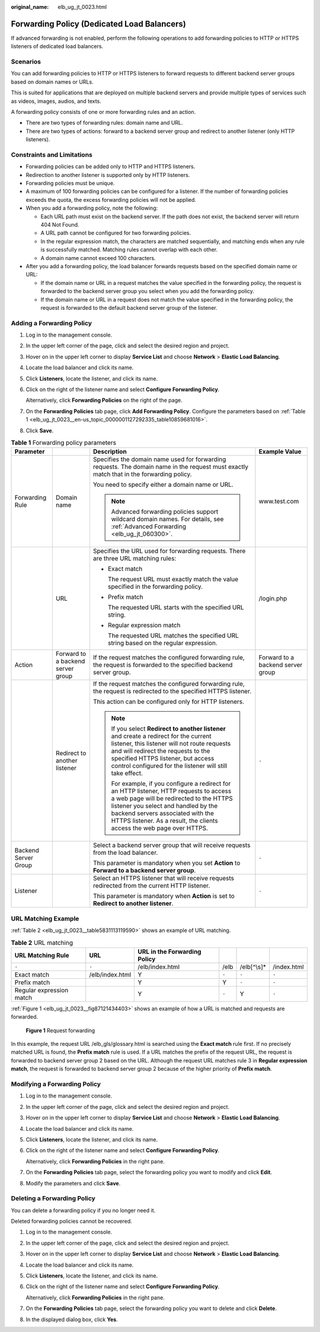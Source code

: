 :original_name: elb_ug_jt_0023.html

.. _elb_ug_jt_0023:

Forwarding Policy (Dedicated Load Balancers)
============================================

If advanced forwarding is not enabled, perform the following operations to add forwarding policies to HTTP or HTTPS listeners of dedicated load balancers.

Scenarios
---------

You can add forwarding policies to HTTP or HTTPS listeners to forward requests to different backend server groups based on domain names or URLs.

This is suited for applications that are deployed on multiple backend servers and provide multiple types of services such as videos, images, audios, and texts.

A forwarding policy consists of one or more forwarding rules and an action.

-  There are two types of forwarding rules: domain name and URL.
-  There are two types of actions: forward to a backend server group and redirect to another listener (only HTTP listeners).

Constraints and Limitations
---------------------------

-  Forwarding policies can be added only to HTTP and HTTPS listeners.
-  Redirection to another listener is supported only by HTTP listeners.
-  Forwarding policies must be unique.
-  A maximum of 100 forwarding policies can be configured for a listener. If the number of forwarding policies exceeds the quota, the excess forwarding policies will not be applied.
-  When you add a forwarding policy, note the following:

   -  Each URL path must exist on the backend server. If the path does not exist, the backend server will return 404 Not Found.
   -  A URL path cannot be configured for two forwarding policies.
   -  In the regular expression match, the characters are matched sequentially, and matching ends when any rule is successfully matched. Matching rules cannot overlap with each other.
   -  A domain name cannot exceed 100 characters.

-  After you add a forwarding policy, the load balancer forwards requests based on the specified domain name or URL:

   -  If the domain name or URL in a request matches the value specified in the forwarding policy, the request is forwarded to the backend server group you select when you add the forwarding policy.
   -  If the domain name or URL in a request does not match the value specified in the forwarding policy, the request is forwarded to the default backend server group of the listener.

Adding a Forwarding Policy
--------------------------

#. Log in to the management console.

#. In the upper left corner of the page, click |image1| and select the desired region and project.

#. Hover on |image2| in the upper left corner to display **Service List** and choose **Network** > **Elastic Load Balancing**.

#. Locate the load balancer and click its name.

#. Click **Listeners**, locate the listener, and click its name.

#. Click |image3| on the right of the listener name and select **Configure Forwarding Policy**.

   Alternatively, click **Forwarding Policies** on the right of the page.

#. On the **Forwarding Policies** tab page, click **Add Forwarding Policy**. Configure the parameters based on :ref:`Table 1 <elb_ug_jt_0023__en-us_topic_0000001127292335_table10859681016>`.

#. Click **Save**.

.. _elb_ug_jt_0023__en-us_topic_0000001127292335_table10859681016:

.. table:: **Table 1** Forwarding policy parameters

   +----------------------+-----------------------------------+------------------------------------------------------------------------------------------------------------------------------------------------------------------------------------------------------------------------------------------------------------------------------------------+-----------------------------------+
   | Parameter            |                                   | Description                                                                                                                                                                                                                                                                              | Example Value                     |
   +======================+===================================+==========================================================================================================================================================================================================================================================================================+===================================+
   | Forwarding Rule      | Domain name                       | Specifies the domain name used for forwarding requests. The domain name in the request must exactly match that in the forwarding policy.                                                                                                                                                 | www.test.com                      |
   |                      |                                   |                                                                                                                                                                                                                                                                                          |                                   |
   |                      |                                   | You need to specify either a domain name or URL.                                                                                                                                                                                                                                         |                                   |
   |                      |                                   |                                                                                                                                                                                                                                                                                          |                                   |
   |                      |                                   | .. note::                                                                                                                                                                                                                                                                                |                                   |
   |                      |                                   |                                                                                                                                                                                                                                                                                          |                                   |
   |                      |                                   |    Advanced forwarding policies support wildcard domain names. For details, see :ref:`Advanced Forwarding <elb_ug_jt_060300>`.                                                                                                                                                           |                                   |
   +----------------------+-----------------------------------+------------------------------------------------------------------------------------------------------------------------------------------------------------------------------------------------------------------------------------------------------------------------------------------+-----------------------------------+
   |                      | URL                               | Specifies the URL used for forwarding requests. There are three URL matching rules:                                                                                                                                                                                                      | /login.php                        |
   |                      |                                   |                                                                                                                                                                                                                                                                                          |                                   |
   |                      |                                   | -  Exact match                                                                                                                                                                                                                                                                           |                                   |
   |                      |                                   |                                                                                                                                                                                                                                                                                          |                                   |
   |                      |                                   |    The request URL must exactly match the value specified in the forwarding policy.                                                                                                                                                                                                      |                                   |
   |                      |                                   |                                                                                                                                                                                                                                                                                          |                                   |
   |                      |                                   | -  Prefix match                                                                                                                                                                                                                                                                          |                                   |
   |                      |                                   |                                                                                                                                                                                                                                                                                          |                                   |
   |                      |                                   |    The requested URL starts with the specified URL string.                                                                                                                                                                                                                               |                                   |
   |                      |                                   |                                                                                                                                                                                                                                                                                          |                                   |
   |                      |                                   | -  Regular expression match                                                                                                                                                                                                                                                              |                                   |
   |                      |                                   |                                                                                                                                                                                                                                                                                          |                                   |
   |                      |                                   |    The requested URL matches the specified URL string based on the regular expression.                                                                                                                                                                                                   |                                   |
   +----------------------+-----------------------------------+------------------------------------------------------------------------------------------------------------------------------------------------------------------------------------------------------------------------------------------------------------------------------------------+-----------------------------------+
   | Action               | Forward to a backend server group | If the request matches the configured forwarding rule, the request is forwarded to the specified backend server group.                                                                                                                                                                   | Forward to a backend server group |
   +----------------------+-----------------------------------+------------------------------------------------------------------------------------------------------------------------------------------------------------------------------------------------------------------------------------------------------------------------------------------+-----------------------------------+
   |                      | Redirect to another listener      | If the request matches the configured forwarding rule, the request is redirected to the specified HTTPS listener.                                                                                                                                                                        | ``-``                             |
   |                      |                                   |                                                                                                                                                                                                                                                                                          |                                   |
   |                      |                                   | This action can be configured only for HTTP listeners.                                                                                                                                                                                                                                   |                                   |
   |                      |                                   |                                                                                                                                                                                                                                                                                          |                                   |
   |                      |                                   | .. note::                                                                                                                                                                                                                                                                                |                                   |
   |                      |                                   |                                                                                                                                                                                                                                                                                          |                                   |
   |                      |                                   |    If you select **Redirect to another listener** and create a redirect for the current listener, this listener will not route requests and will redirect the requests to the specified HTTPS listener, but access control configured for the listener will still take effect.           |                                   |
   |                      |                                   |                                                                                                                                                                                                                                                                                          |                                   |
   |                      |                                   |    For example, if you configure a redirect for an HTTP listener, HTTP requests to access a web page will be redirected to the HTTPS listener you select and handled by the backend servers associated with the HTTPS listener. As a result, the clients access the web page over HTTPS. |                                   |
   +----------------------+-----------------------------------+------------------------------------------------------------------------------------------------------------------------------------------------------------------------------------------------------------------------------------------------------------------------------------------+-----------------------------------+
   | Backend Server Group |                                   | Select a backend server group that will receive requests from the load balancer.                                                                                                                                                                                                         | ``-``                             |
   |                      |                                   |                                                                                                                                                                                                                                                                                          |                                   |
   |                      |                                   | This parameter is mandatory when you set **Action** to **Forward to a backend server group**.                                                                                                                                                                                            |                                   |
   +----------------------+-----------------------------------+------------------------------------------------------------------------------------------------------------------------------------------------------------------------------------------------------------------------------------------------------------------------------------------+-----------------------------------+
   | Listener             |                                   | Select an HTTPS listener that will receive requests redirected from the current HTTP listener.                                                                                                                                                                                           | ``-``                             |
   |                      |                                   |                                                                                                                                                                                                                                                                                          |                                   |
   |                      |                                   | This parameter is mandatory when **Action** is set to **Redirect to another listener**.                                                                                                                                                                                                  |                                   |
   +----------------------+-----------------------------------+------------------------------------------------------------------------------------------------------------------------------------------------------------------------------------------------------------------------------------------------------------------------------------------+-----------------------------------+

URL Matching Example
--------------------

:ref:`Table 2 <elb_ug_jt_0023__table5831113119590>` shows an example of URL matching.

.. _elb_ug_jt_0023__table5831113119590:

.. table:: **Table 2** URL matching

   +--------------------------+-----------------+------------------------------+-------+--------------+-------------+
   | URL Matching Rule        | URL             | URL in the Forwarding Policy |       |              |             |
   +==========================+=================+==============================+=======+==============+=============+
   | ``-``                    | ``-``           | /elb/index.html              | /elb  | /elb[^\\s]\* | /index.html |
   +--------------------------+-----------------+------------------------------+-------+--------------+-------------+
   | Exact match              | /elb/index.html | Y                            | ``-`` | ``-``        | ``-``       |
   +--------------------------+-----------------+------------------------------+-------+--------------+-------------+
   | Prefix match             |                 | Y                            | Y     | ``-``        | ``-``       |
   +--------------------------+-----------------+------------------------------+-------+--------------+-------------+
   | Regular expression match |                 | Y                            | ``-`` | Y            | ``-``       |
   +--------------------------+-----------------+------------------------------+-------+--------------+-------------+

:ref:`Figure 1 <elb_ug_jt_0023__fig87121434403>` shows an example of how a URL is matched and requests are forwarded.

.. _elb_ug_jt_0023__fig87121434403:

.. figure:: /_static/images/en-us_image_0000001794819773.jpg
   :alt: **Figure 1** Request forwarding

   **Figure 1** Request forwarding

In this example, the request URL /elb_gls/glossary.html is searched using the **Exact match** rule first. If no precisely matched URL is found, the **Prefix match** rule is used. If a URL matches the prefix of the request URL, the request is forwarded to backend server group 2 based on the URL. Although the request URL matches rule 3 in **Regular expression match**, the request is forwarded to backend server group 2 because of the higher priority of **Prefix match**.

Modifying a Forwarding Policy
-----------------------------

#. Log in to the management console.

#. In the upper left corner of the page, click |image4| and select the desired region and project.

#. Hover on |image5| in the upper left corner to display **Service List** and choose **Network** > **Elastic Load Balancing**.

#. Locate the load balancer and click its name.

#. Click **Listeners**, locate the listener, and click its name.

#. Click |image6| on the right of the listener name and select **Configure Forwarding Policy**.

   Alternatively, click **Forwarding Policies** in the right pane.

#. On the **Forwarding Policies** tab page, select the forwarding policy you want to modify and click **Edit**.

#. Modify the parameters and click **Save**.

Deleting a Forwarding Policy
----------------------------

You can delete a forwarding policy if you no longer need it.

Deleted forwarding policies cannot be recovered.

#. Log in to the management console.

#. In the upper left corner of the page, click |image7| and select the desired region and project.

#. Hover on |image8| in the upper left corner to display **Service List** and choose **Network** > **Elastic Load Balancing**.

#. Locate the load balancer and click its name.

#. Click **Listeners**, locate the listener, and click its name.

#. Click |image9| on the right of the listener name and select **Configure Forwarding Policy**.

   Alternatively, click **Forwarding Policies** in the right pane.

#. On the **Forwarding Policies** tab page, select the forwarding policy you want to delete and click **Delete**.

#. In the displayed dialog box, click **Yes**.

.. |image1| image:: /_static/images/en-us_image_0000001747739624.png
.. |image2| image:: /_static/images/en-us_image_0000001794660485.png
.. |image3| image:: /_static/images/en-us_image_0000001747380940.png
.. |image4| image:: /_static/images/en-us_image_0000001747739624.png
.. |image5| image:: /_static/images/en-us_image_0000001794660485.png
.. |image6| image:: /_static/images/en-us_image_0000001794660677.png
.. |image7| image:: /_static/images/en-us_image_0000001747739624.png
.. |image8| image:: /_static/images/en-us_image_0000001794660485.png
.. |image9| image:: /_static/images/en-us_image_0000001747739820.png
